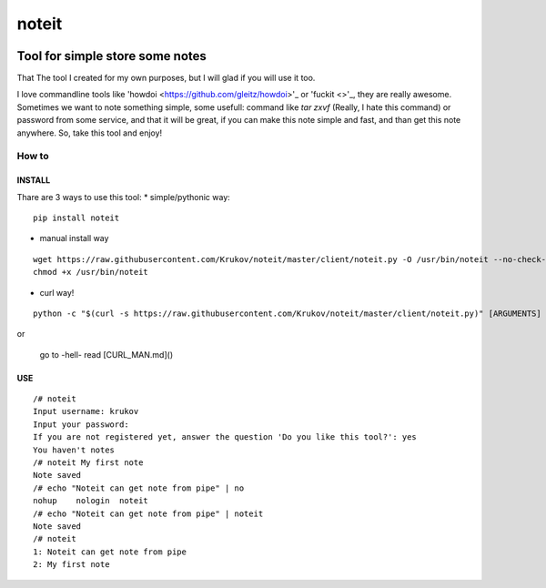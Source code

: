 ======================================
noteit
======================================

.. image:: https://travis-ci.org/Krukov/noteit.svg?branch=master
    :target: https://travis-ci.org/Krukov/noteit
.. image:: https://img.shields.io/coveralls/Krukov/noteit.svg
    :target: https://coveralls.io/r/Krukov/noteit

--------------------------------
Tool for simple store some notes
--------------------------------

That The tool I created for my own purposes, but I will glad if you will use it too.

I love commandline tools like 'howdoi <https://github.com/gleitz/howdoi>'_ or 'fuckit <>'_, they are really awesome.
Sometimes we want to note something simple, some usefull: command like *tar zxvf* (Really, I hate this command) or password from some service, and that it will be great, if you can make this note simple and fast, and than get this note anywhere. So, take this tool and enjoy!


How to
=================

INSTALL
-----------------

Thare are 3 ways to use this tool:
* simple/pythonic way:

::

	pip install noteit

* manual install way 

::

	wget https://raw.githubusercontent.com/Krukov/noteit/master/client/noteit.py -O /usr/bin/noteit --no-check-certificate
	chmod +x /usr/bin/noteit



* curl way!

::

	python -c "$(curl -s https://raw.githubusercontent.com/Krukov/noteit/master/client/noteit.py)" [ARGUMENTS]


or 

 go to -hell- read [CURL_MAN.md]()


USE
------------

::

	/# noteit 
	Input username: krukov
	Input your password: 
	If you are not registered yet, answer the question 'Do you like this tool?': yes
	You haven't notes
	/# noteit My first note
	Note saved
	/# echo "Noteit can get note from pipe" | no
	nohup    nologin  noteit   
	/# echo "Noteit can get note from pipe" | noteit 
	Note saved
	/# noteit 
	1: Noteit can get note from pipe
	2: My first note
